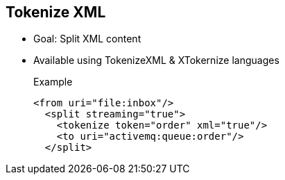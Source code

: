 :noaudio:

[#tokenizexml]
== Tokenize XML

* Goal: Split XML content
* Available using TokenizeXML & XTokernize languages
+
.Example
[source,xml]
----
<from uri="file:inbox"/>
  <split streaming="true">
    <tokenize token="order" xml="true"/>
    <to uri="activemq:queue:order"/>
  </split>
----

ifdef::showscript[]
[.notes]
****

== Tokenize

TODO.

****
endif::showscript[]
